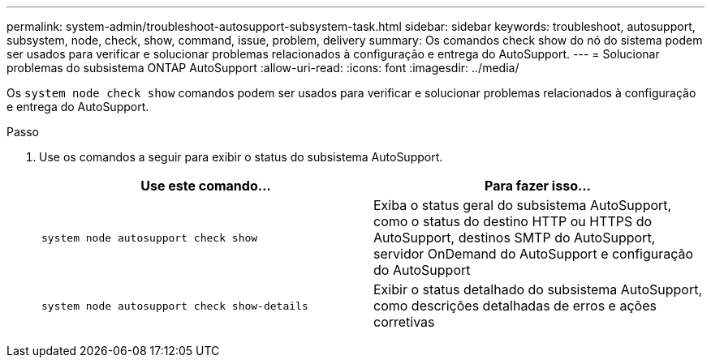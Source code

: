---
permalink: system-admin/troubleshoot-autosupport-subsystem-task.html 
sidebar: sidebar 
keywords: troubleshoot, autosupport, subsystem, node, check, show, command, issue, problem, delivery 
summary: Os comandos check show do nó do sistema podem ser usados para verificar e solucionar problemas relacionados à configuração e entrega do AutoSupport. 
---
= Solucionar problemas do subsistema ONTAP AutoSupport
:allow-uri-read: 
:icons: font
:imagesdir: ../media/


[role="lead"]
Os `system node check show` comandos podem ser usados para verificar e solucionar problemas relacionados à configuração e entrega do AutoSupport.

.Passo
. Use os comandos a seguir para exibir o status do subsistema AutoSupport.
+
|===
| Use este comando... | Para fazer isso... 


 a| 
`system node autosupport check show`
 a| 
Exiba o status geral do subsistema AutoSupport, como o status do destino HTTP ou HTTPS do AutoSupport, destinos SMTP do AutoSupport, servidor OnDemand do AutoSupport e configuração do AutoSupport



 a| 
`system node autosupport check show-details`
 a| 
Exibir o status detalhado do subsistema AutoSupport, como descrições detalhadas de erros e ações corretivas

|===

